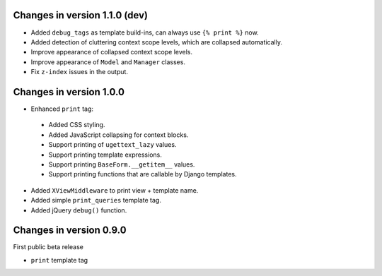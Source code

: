 Changes in version 1.1.0 (dev)
------------------------------

* Added ``debug_tags`` as template build-ins, can always use ``{% print %}`` now.
* Added detection of cluttering context scope levels, which are collapsed automatically.
* Improve appearance of collapsed context scope levels.
* Improve appearance of ``Model`` and ``Manager`` classes.
* Fix ``z-index`` issues in the output.


Changes in version 1.0.0
------------------------

* Enhanced ``print`` tag:

 * Added CSS styling.
 * Added JavaScript collapsing for context blocks.
 * Support printing of ``ugettext_lazy`` values.
 * Support printing template expressions.
 * Support printing ``BaseForm.__getitem__`` values.
 * Support printing functions that are callable by Django templates.

* Added ``XViewMiddleware`` to print view + template name.
* Added simple ``print_queries`` template tag.
* Added jQuery ``debug()`` function.


Changes in version 0.9.0
------------------------

First public beta release

* ``print`` template tag

